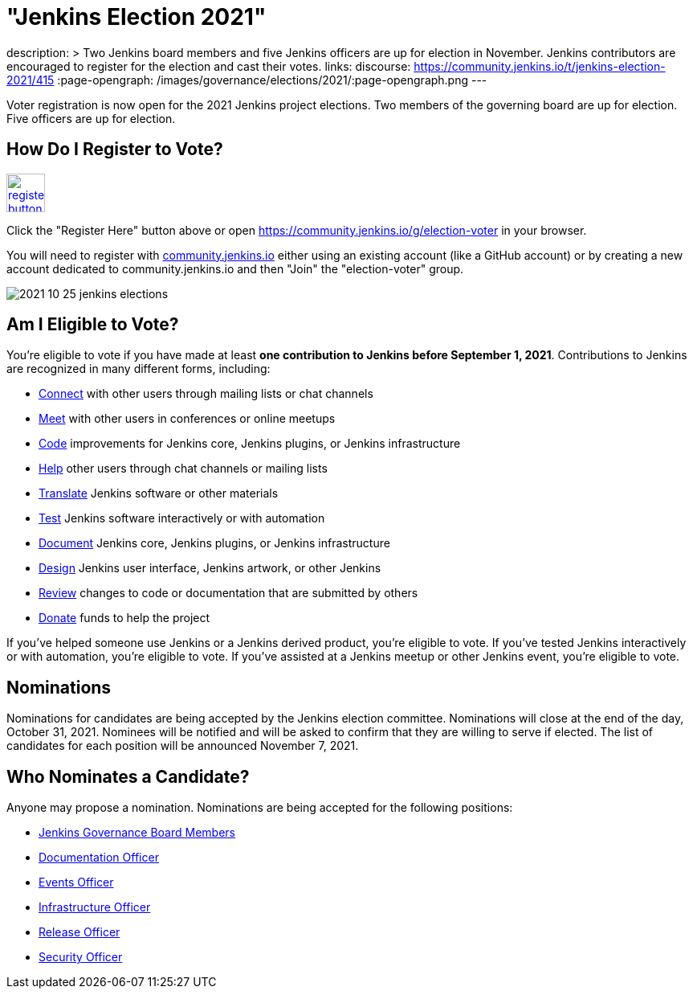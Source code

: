 = "Jenkins Election 2021"
:page-tags: community, governance, governance-board

:page-author: markewaite
description: >
  Two Jenkins board members and five Jenkins officers are up for election in November.
  Jenkins contributors are encouraged to register for the election and cast their votes.
links:
  discourse: https://community.jenkins.io/t/jenkins-election-2021/415
:page-opengraph: /images/governance/elections/2021/:page-opengraph.png
---

Voter registration is now open for the 2021 Jenkins project elections.
Two members of the governing board are up for election.
Five officers are up for election.

== How Do I Register to Vote?

image:/post-images/jenkins-is-the-way/register-button.png[link="https://community.jenkins.io/g/election-voter", role=center, height=48]

Click the "Register Here" button above or open https://community.jenkins.io/g/election-voter in your browser.

You will need to register with link:https://community.jenkins.io/g/election-voter[community.jenkins.io] either using an existing account (like a GitHub account) or by creating a new account dedicated to community.jenkins.io and then "Join" the "election-voter" group.

image:/post-images/2021/2021-10-25-jenkins-elections.png[]

== Am I Eligible to Vote?

You're eligible to vote if you have made at least **one contribution to Jenkins before September 1, 2021**.
Contributions to Jenkins are recognized in many different forms, including:

* link:/participate/connect/[Connect] with other users through mailing lists or chat channels
* link:/participate/meet/[Meet] with other users in conferences or online meetups
* link:/participate/code/[Code] improvements for Jenkins core, Jenkins plugins, or Jenkins infrastructure
* link:/participate/help/[Help] other users through chat channels or mailing lists
* link:/doc/developer/internationalization/[Translate] Jenkins software or other materials
* link:/participate/test/[Test] Jenkins software interactively or with automation
* link:/participate/document/[Document] Jenkins core, Jenkins plugins, or Jenkins infrastructure
* link:/participate/design/[Design] Jenkins user interface, Jenkins artwork, or other Jenkins
* link:/participate/review-changes/[Review] changes to code or documentation that are submitted by others
* link:/donate/[Donate] funds to help the project

If you've helped someone use Jenkins or a Jenkins derived product, you're eligible to vote.
If you've tested Jenkins interactively or with automation, you're eligible to vote.
If you've assisted at a Jenkins meetup or other Jenkins event, you're eligible to vote.

== Nominations

Nominations for candidates are being accepted by the Jenkins election committee.
Nominations will close at the end of the day, October 31, 2021.
Nominees will be notified and will be asked to confirm that they are willing to serve if elected.
The list of candidates for each position will be announced November 7, 2021.

== Who Nominates a Candidate?

Anyone may propose a nomination.
Nominations are being accepted for the following positions:

* link:/project/board/[Jenkins Governance Board Members]
* link:/project/team-leads/#documentation[Documentation Officer]
* link:/project/team-leads/#events[Events Officer]
* link:/project/team-leads/#infrastructure[Infrastructure Officer]
* link:/project/team-leads/#release[Release Officer]
* link:/project/team-leads/#security[Security Officer]
